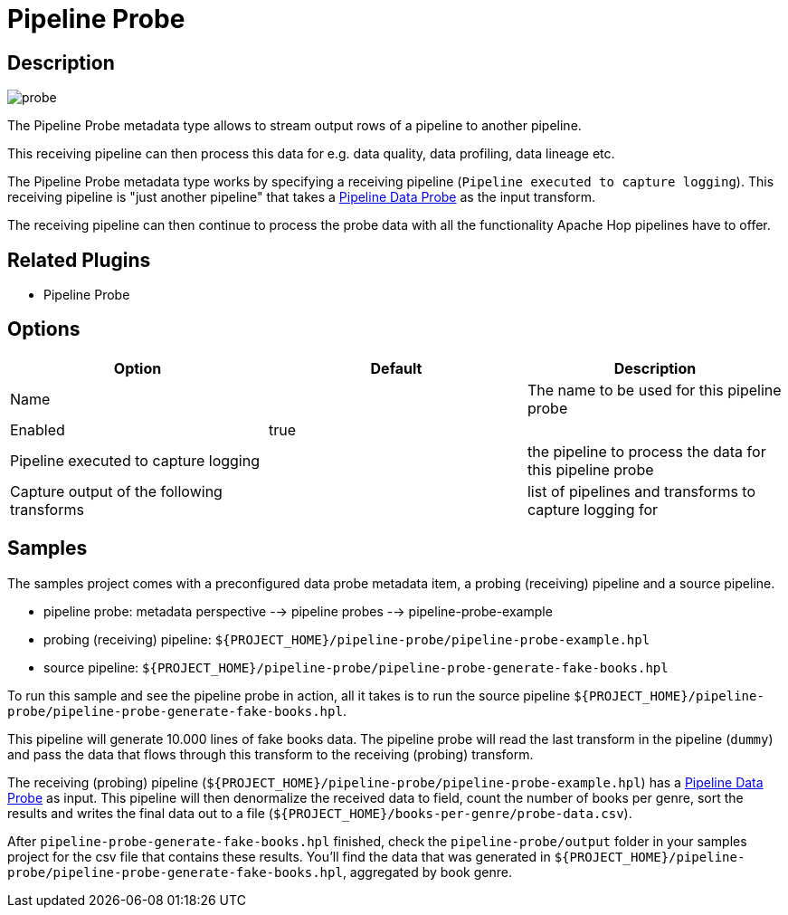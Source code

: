 ////
  // Licensed to the Apache Software Foundation (ASF) under one or more
  // contributor license agreements. See the NOTICE file distributed with
  // this work for additional information regarding copyright ownership.
  // The ASF licenses this file to You under the Apache License, Version 2.0
  // (the "License"); you may not use this file except in compliance with
  // the License. You may obtain a copy of the License at
  //
  // http://www.apache.org/licenses/LICENSE-2.0
  //
  // Unless required by applicable law or agreed to in writing, software
  // distributed under the License is distributed on an "AS IS" BASIS,
  // WITHOUT WARRANTIES OR CONDITIONS OF ANY KIND, either express or implied.
  // See the License for the specific language governing permissions and
  // limitations under the License.
////

////
Licensed to the Apache Software Foundation (ASF) under one
or more contributor license agreements.  See the NOTICE file
distributed with this work for additional information
regarding copyright ownership.  The ASF licenses this file
to you under the Apache License, Version 2.0 (the
"License"); you may not use this file except in compliance
with the License.  You may obtain a copy of the License at
  http://www.apache.org/licenses/LICENSE-2.0
Unless required by applicable law or agreed to in writing,
software distributed under the License is distributed on an
"AS IS" BASIS, WITHOUT WARRANTIES OR CONDITIONS OF ANY
KIND, either express or implied.  See the License for the
specific language governing permissions and limitations
under the License.
////
:imagesdir: ../../assets/images/
:page-pagination:
:description: Allows to stream output rows of a pipeline to another pipeline. A pipeline log streams data from a running pipeline to another pipeline. This receiving pipeline can then process this data for e.g. data quality, data profiling, data lineage etc
:openvar: ${
:closevar: }

= Pipeline Probe

== Description

image:icons/probe.svg[]

The Pipeline Probe metadata type allows to stream output rows of a pipeline to another pipeline.

This receiving pipeline can then process this data for e.g. data quality, data profiling, data lineage etc.

The Pipeline Probe metadata type works by specifying a receiving pipeline (`Pipeline executed to capture logging`). This receiving pipeline is "just another pipeline" that takes a xref:pipeline/transforms/pipeline-data-probe.adoc[Pipeline Data Probe] as the input transform.

The receiving pipeline can then continue to process the probe data with all the functionality Apache Hop pipelines have to offer.

== Related Plugins

* Pipeline Probe

== Options

[options="header"]
|===
|Option|Default|Description
|Name||The name to be used for this pipeline probe
|Enabled|true|
|Pipeline executed to capture logging||the pipeline to process the data for this pipeline probe
|Capture output of the following transforms||list of pipelines and transforms to capture logging for
|===

== Samples

The samples project comes with a preconfigured data probe metadata item, a probing (receiving) pipeline and a source pipeline.

* pipeline probe: metadata perspective --> pipeline probes --> pipeline-probe-example
* probing (receiving) pipeline: `{openvar}PROJECT_HOME{closevar}/pipeline-probe/pipeline-probe-example.hpl`
* source pipeline: `{openvar}PROJECT_HOME{closevar}/pipeline-probe/pipeline-probe-generate-fake-books.hpl`

To run this sample and see the pipeline probe in action, all it takes is to run the source pipeline `{openvar}PROJECT_HOME{closevar}/pipeline-probe/pipeline-probe-generate-fake-books.hpl`.

This pipeline will generate 10.000 lines of fake books data. The pipeline probe will read the last transform in the pipeline (`dummy`) and pass the data that flows through this transform to the receiving (probing) transform.

The receiving (probing) pipeline (`{openvar}PROJECT_HOME{closevar}/pipeline-probe/pipeline-probe-example.hpl`) has a xref:pipeline/transforms/pipeline-data-probe.adoc[Pipeline Data Probe] as input. This pipeline will then denormalize the received data to field, count the number of books per genre, sort the results and writes the final data out to a file (`{openvar}PROJECT_HOME{closevar}/books-per-genre/probe-data.csv`).

After `pipeline-probe-generate-fake-books.hpl` finished, check the `pipeline-probe/output` folder in your samples project for the csv file that contains these results. You'll find the data that was generated in `{openvar}PROJECT_HOME{closevar}/pipeline-probe/pipeline-probe-generate-fake-books.hpl`, aggregated by book genre.